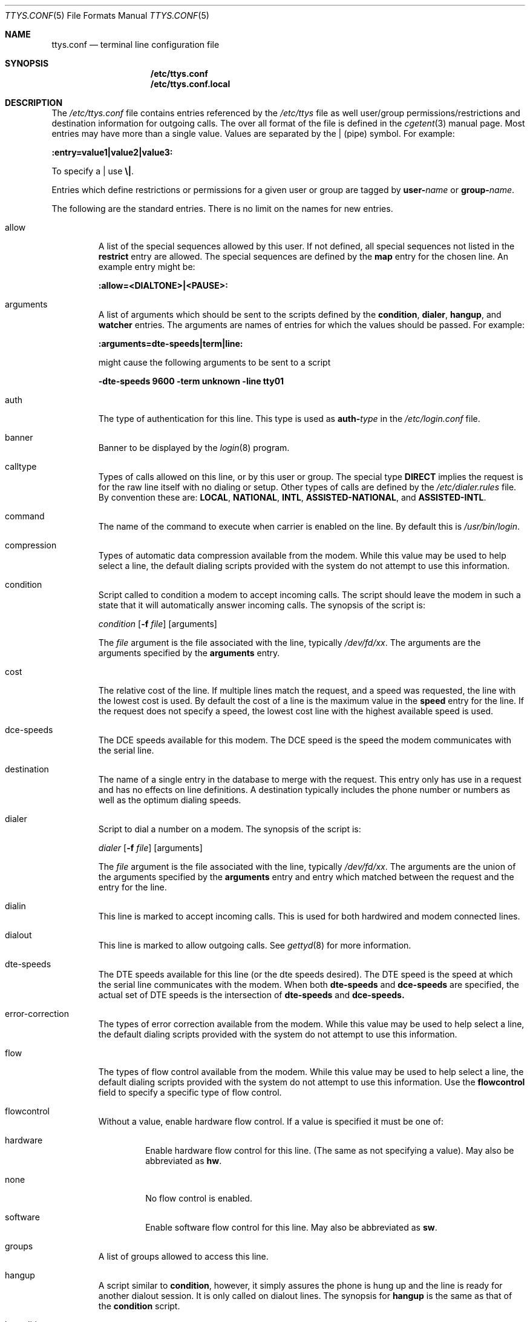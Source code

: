 .\" Copyright (c) 1996 Berkeley Software Design, Inc. All rights reserved.
.\" The Berkeley Software Design Inc. software License Agreement specifies
.\" the terms and conditions for redistribution.
.\"
.\"	BSDI ttys.conf.5,v 1.7 1997/10/21 18:28:57 prb Exp
.Dd October 16, 1997
.Dt TTYS.CONF 5
.Os
.Sh NAME
.Nm ttys.conf
.Nd terminal line configuration file
.Sh SYNOPSIS
.Nm /etc/ttys.conf
.br
.Nm /etc/ttys.conf.local
.Sh DESCRIPTION
The
.Pa /etc/ttys.conf
file contains entries referenced by the
.Pa /etc/ttys
file as well user/group permissions/restrictions
and destination information for outgoing calls.
The over all format of the file is defined in the
.Xr cgetent 3
manual page.
Most entries may have more than a single value.  Values are
separated by the
.Li |
(pipe) symbol.
For example:
.sp
.ti .5i
.Li :entry=value1|value2|value3:
.sp
To specify a
.Li |
use
.Li \e| .
.Pp
Entries which define restrictions or permissions for a given user or
group are tagged by
.Li user- Ns Ar name
or
.Li group- Ns Ar name .
.Pp
The following are the standard entries.
There is no limit on the names for new entries.
.Pp
.Bl -tag -width "XXXXX"
.It allow
A list of the special sequences allowed by this user.
If not defined, all special sequences not listed in the
.Li restrict
entry are allowed.
The special sequences are defined by the
.Li map
entry for the chosen line.
An example entry might be:
.sp
.Li :allow=<DIALTONE>|<PAUSE>:
.It arguments
A list of arguments which should be sent to the scripts defined by the
.Li condition ,
.Li dialer ,
.Li hangup ,
and
.Li watcher
entries.
The arguments are names of entries for which the values should be passed.
For example:
.sp
.Li :arguments=dte-speeds|term|line:
.sp
might cause the following arguments to be sent to a script
.sp
.Li -dte-speeds 9600 -term unknown -line tty01
.It auth
The type of authentication for this line.
This type is used as
.Li auth- Ns Ar type
in the
.Pa /etc/login.conf
file.
.It banner
Banner to be displayed by the
.Xr login 8
program.
.It calltype
Types of calls allowed on this line, or by this user or group.
The special type
.Li DIRECT
implies the request is for the raw line itself with no dialing or setup.
Other types of calls are defined by the
.Pa /etc/dialer.rules
file.  By convention these are:
.Li LOCAL ,
.Li NATIONAL ,
.Li INTL ,
.Li ASSISTED-NATIONAL ,
and
.Li ASSISTED-INTL .
.It command
The name of the command to execute when carrier is enabled on the line.
By default this is
.Pa /usr/bin/login .
.It compression
Types of automatic data compression available from the modem.
While this value may be used to help select a line, the default
dialing scripts provided with the system do not attempt to use
this information.
.It condition
Script called to condition a modem to accept incoming calls.
The script should leave the modem in such a state that it will
automatically answer incoming calls.
The synopsis of the script is:
.sp
.Ar condition
.Op Fl f Ar file
.Op arguments
.sp
The
.Ar file
argument is the file associated with the line, typically
.Pa /dev/fd/ Ns Ar xx .
The arguments are the arguments specified by the 
.Li arguments
entry.
.It cost
The relative cost of the line.
If multiple lines match the request, and a speed was requested,
the line with the lowest cost is used.
By default the cost of a line is the maximum value in
the
.Li speed
entry for the line.
If the request does not specify a speed, the lowest cost line with the
highest available speed is used.
.It dce-speeds
The DCE speeds available for this modem.
The DCE speed is the speed the modem communicates with the serial line.
.It destination
The name of a single entry in the database to merge with the request.
This entry only has use in a request and has no effects on line definitions.
A destination typically includes the phone number or numbers as well as
the optimum dialing speeds.
.It dialer
Script to dial a number on a modem.
The synopsis of the script is:
.sp
.Ar dialer
.Op Fl f Ar file
.Op arguments
.sp
The
.Ar file
argument is the file associated with the line, typically
.Pa /dev/fd/ Ns Ar xx .
The arguments are the union of the arguments specified by the 
.Li arguments
entry and entry which matched between the request
and the entry for the line.
.It dialin
This line is marked to accept incoming calls.
This is used for both hardwired and modem connected lines.
.It dialout
This line is marked to allow outgoing calls.
See
.Xr gettyd 8
for more information.
.It dte-speeds
The DTE speeds available for this line (or the dte speeds desired).
The DTE speed is the speed at which the serial line communicates with the
modem.
When both
.Li dte-speeds
and
.Li dce-speeds
are specified, the actual set of DTE speeds is the intersection of
.Li dte-speeds
and
.Li dce-speeds.
.It error-correction
The types of error correction available from the modem.
While this value may be used to help select a line, the default
dialing scripts provided with the system do not attempt to use
this information.
.It flow
The types of flow control available from the modem.
While this value may be used to help select a line, the default
dialing scripts provided with the system do not attempt to use
this information.
Use the
.Li flowcontrol
field to specify a specific type of flow control.
.It flowcontrol
Without a value, enable hardware flow control.
If a value is specified it must be one of:
.Bl -tag -width "XXXXX"
.It hardware
Enable hardware flow control for this line.
(The same as not specifying a value).
May also be abbreviated as
.Li hw .
.It none
No flow control is enabled.
.It software
Enable software flow control for this line.
May also be abbreviated as
.Li sw .
.El
.It groups
A list of groups allowed to access this line.
.It hangup
A script similar to
.Li condition ,
however, it simply assures the phone is hung up and the line is ready
for another dialout session.  It is only called on dialout lines.
The synopsis for
.Li hangup
is the same as that of the
.Li condition
script.
.El
.Pp
.Bl -tag -compact -width "XXXXX"
.It hcondition
.It hdial
.It hhangup
.It hinit
.It hquiet
.It hreset
See the
.Xr hayes 8
manual page for details on these fields.
.El
.Bl -tag -width "XXXXX"
.It issue
The name of a file to be displayed
after the
.Xr login 8
program prints the login banner
(specified by the
.Li banner
field.)
No errors are generated if the file pointed to does not exist.
.It line
The list of devices to select from for this connection.
It may only be specified as part of a request (or in a destination definition).
.It manager
The name of the program which manages this line.  This does not cause the
named program to be run.  It is used by a program when it is searching
for entries which it should control.  If this has no value, or is specified
to be
.Li none ,
then the line is not managed.  Enabled lines normally have the value of
.Li gettyd ,
or
.Li init
for compatability with older systems.
.It map
A mapping of special sequences to strings used by the modem.
Each entry is of the form:
.Ar <sequence>string .
For example, a hayes compatible modem might have the entry:
.sp
.Li :map=<FLASH>!|<TONE>T|<PULSE>P|<DIALTONE>W|<REVERSE>~
.br
.Li Ta Li |<SILENCE>@|<PAUSE>,:
.It modemcontrol
Enable modem control for this line.
.It modemtype
A verbose description of the modem.
In general its presence indicates this entry is describing a modem.
.It modulation
The types of modulation (i.e.,
.Li bell103 , v.21 , v.34  . . . )
available from the modem.
While this value may be used to help select a line, the default
dialing scripts provided with the system do not attempt to use
this information.
.It number
The list of phone numbers to dial.  Phone number may be of the
form
.Li @ Ns Ar name
in which case
.Ar name
is looked up in
.Pa /etc/phones .
Variable expansion, represented by
.Li { Ns Ar variable Ns Li } ,
is performed on the final number.
Variables are defined in the
.Pa /etc/dialer.rules
file.
(See
.Xr dialer.rules 5 . )
Special sequences are represented as
.Li <SPECIAL> .
(See the
.Li map
entry and
.Xr dialer.rules 5 . )
.sp
.It porttype
A verbose description of the type of serial port.
In general its presence indicates this entry is describing a serial port.
.It ppp
Program called by
.Xr login 8
when PPP LCP negotiation is detected.  This defaults to the
.Xr ppp 8
program.
.It pppname
Name passed to the
.Xr ppp 8
program by
.Xr login 8
when PPP LCP negotiation is detected.  This defaults to
.Li ppp_direct .
.It required
A list of fields that must be present in the request in order to match
this entry.  A common example might be:
.sp
.Li :required=number:
.It restrict
A list of special sequences not allowed.
.It secure
This line is marked as secure.  A secure line allows direct root logins.
.It speaker
Describes the various settings the speaker may be set to.
While this value may be used to help select a line, the default
dialing scripts provided with the system do not attempt to use
this information.
.It speed
The various modulation speeds available with the connected modem.
The modulation speed is the speed at which the modems communicate.
The is different from
.Li dte-speeds
and
.Li dce-speeds .
.It stty-modes
Additional modes to set on the line.  See
.Xr stty 1
for a list of modes.
.It term
The default terminal type for this line.
.It users
A list of users allowed to access this line.
.It uucplocking
This boolean option indicates of uucp style locking needs to be done on this
line.
.It verbose
Request the dialer to be verbose with what it is doing.
.It volume
Describes the volume settings that may be set for the modem.
While this value may be used to help select a line, the default
dialing scripts provided with the system do not attempt to use
this information.
.It watcher
A script similar to
.Li condition ,
however, it does not return unless there was an error in initializing
the modem.  Normally it answers the phone and directly starts the getty
program specified.
The synopsis for
.Li watcher
is the same as that of the
.Li condition
script.
.It window
The name of the window manager to use on this line.
This is archaic and is only present for backwards compatibility.
It is only used by
.Xr init 8 .
.El
.Sh SEE ALSO
.Xr dialer.rules 5 ,
.Xr ttys 5 ,
.Xr gettyd 8 ,
.Xr gettystat 8 ,
.Xr hayes-condition 8 ,
.Xr init 8 ,
.Xr login 8
